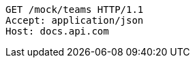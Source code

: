 [source,http,options="nowrap"]
----
GET /mock/teams HTTP/1.1
Accept: application/json
Host: docs.api.com

----